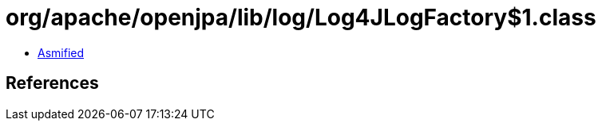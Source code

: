 = org/apache/openjpa/lib/log/Log4JLogFactory$1.class

 - link:Log4JLogFactory$1-asmified.java[Asmified]

== References

